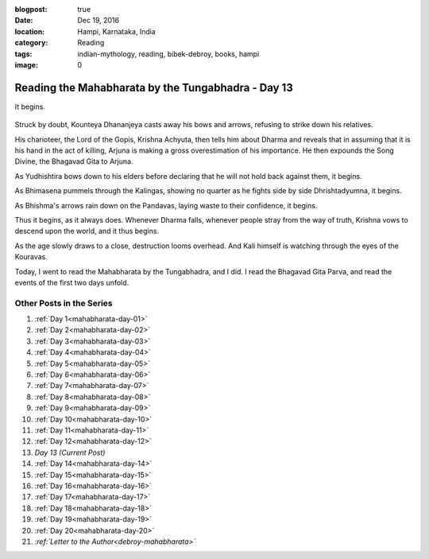 :blogpost: true
:date: Dec 19, 2016
:location: Hampi, Karnataka, India
:category: Reading
:tags: indian-mythology, reading, bibek-debroy, books, hampi
:image: 0

.. _mahabharata-day-13:

============================================================
Reading the Mahabharata by the Tungabhadra - Day 13
============================================================

.. index:: mahabharata, bibek-debroy, reading, books, hampi, indian-mythology

It begins.

.. figure:: /_static/images/posts/india/mahabharata-day-13.jpg

Struck by doubt, Kounteya Dhananjeya casts away his bows and arrows, refusing
to strike down his relatives.

His charioteer, the Lord of the Gopis, Krishna Achyuta, then tells him about
Dharma and reveals that in assuming that it is his hand in the act of killing,
Arjuna is making a gross overestimation of his importance. He then expounds the
Song Divine, the Bhagavad Gita to Arjuna.

As Yudhishtira bows down to his elders before declaring that he will not hold
back against them, it begins.

As Bhimasena pummels through the Kalingas, showing no quarter as he fights side
by side Dhrishtadyumna, it begins.

As Bhishma's arrows rain down on the Pandavas, laying waste to their
confidence, it begins.

Thus it begins, as it always does. Whenever Dharma falls, whenever people stray
from the way of truth, Krishna vows to descend upon the world, and it thus
begins.

As the age slowly draws to a close, destruction looms overhead. And Kali
himself is watching through the eyes of the Kouravas.

Today, I went to read the Mahabharata by the Tungabhadra, and I did. I read the
Bhagavad Gita Parva, and read the events of the first two days unfold.

---------------------------
Other Posts in the Series
---------------------------

1. :ref:`Day 1<mahabharata-day-01>`
2. :ref:`Day 2<mahabharata-day-02>`
3. :ref:`Day 3<mahabharata-day-03>`
4. :ref:`Day 4<mahabharata-day-04>`
5. :ref:`Day 5<mahabharata-day-05>`
6. :ref:`Day 6<mahabharata-day-06>`
7. :ref:`Day 7<mahabharata-day-07>`
8. :ref:`Day 8<mahabharata-day-08>`
9. :ref:`Day 9<mahabharata-day-09>`
10. :ref:`Day 10<mahabharata-day-10>`
11. :ref:`Day 11<mahabharata-day-11>`
12. :ref:`Day 12<mahabharata-day-12>`
13. *Day 13 (Current Post)*
14. :ref:`Day 14<mahabharata-day-14>`
15. :ref:`Day 15<mahabharata-day-15>`
16. :ref:`Day 16<mahabharata-day-16>`
17. :ref:`Day 17<mahabharata-day-17>`
18. :ref:`Day 18<mahabharata-day-18>`
19. :ref:`Day 19<mahabharata-day-19>`
20. :ref:`Day 20<mahabharata-day-20>`
21. *:ref:`Letter to the Author<debroy-mahabharata>`*
